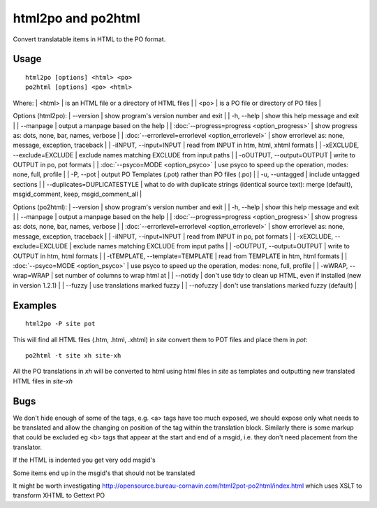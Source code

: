 
.. _pages/toolkit/html2po#html2po_and_po2html:

html2po and po2html
*******************

Convert translatable items in HTML to the PO format.

.. _pages/toolkit/html2po#usage:

Usage
=====

::

  html2po [options] <html> <po>
  po2html [options] <po> <html>

Where:
| <html>  | is an HTML file or a directory of HTML files  |
| <po>    | is a PO file or directory of PO files  |

Options (html2po):
| --version            | show program's version number and exit  |
| -h, --help           | show this help message and exit   |
| --manpage            | output a manpage based on the help   |
| :doc:`--progress=progress <option_progress>`  | show progress as: dots, none, bar, names, verbose   |
| :doc:`--errorlevel=errorlevel <option_errorlevel>`  | show errorlevel as: none, message, exception, traceback   |
| -iINPUT, --input=INPUT   | read from INPUT in htm, html, xhtml formats   |
| -xEXCLUDE, --exclude=EXCLUDE  | exclude names matching EXCLUDE from input paths   |
| -oOUTPUT, --output=OUTPUT  | write to OUTPUT in po, pot formats   |
| :doc:`--psyco=MODE <option_psyco>`         | use psyco to speed up the operation, modes: none, full, profile   |
| -P, --pot            | output PO Templates (.pot) rather than PO files (.po)  |
| -u, --untagged       | include untagged sections  |
| --duplicates=DUPLICATESTYLE   | what to do with duplicate strings (identical source text): merge (default), msgid_comment, keep, msgid_comment_all   |

Options (po2html):
| --version            | show program's version number and exit  |
| -h, --help           | show this help message and exit  |
| --manpage            | output a manpage based on the help  |
| :doc:`--progress=progress <option_progress>`  | show progress as: dots, none, bar, names, verbose  |
| :doc:`--errorlevel=errorlevel <option_errorlevel>`  | show errorlevel as: none, message, exception, traceback  |
| -iINPUT, --input=INPUT   | read from INPUT in po, pot formats  |
| -xEXCLUDE, --exclude=EXCLUDE   | exclude names matching EXCLUDE from input paths  |
| -oOUTPUT, --output=OUTPUT  | write to OUTPUT in htm, html formats  |
| -tTEMPLATE, --template=TEMPLATE   | read from TEMPLATE in htm, html formats  |
| :doc:`--psyco=MODE <option_psyco>`          | use psyco to speed up the operation, modes: none, full, profile  |
| -wWRAP, --wrap=WRAP  | set number of columns to wrap html at  |
| --notidy             | don't use tidy to clean up HTML, even if installed (new in version 1.2.1) |
| --fuzzy              | use translations marked fuzzy   |
| --nofuzzy            | don't use translations marked fuzzy (default)   |

.. _pages/toolkit/html2po#examples:

Examples
========

::

  html2po -P site pot

This will find all HTML files (.htm, .html, .xhtml) in *site* convert them to POT files and place them in *pot*::

  po2html -t site xh site-xh

All the PO translations in *xh* will be converted to html using html files in *site* as templates and outputting new translated HTML files in *site-xh*

.. _pages/toolkit/html2po#bugs:

Bugs
====

We don't hide enough of some of the tags, e.g. <a> tags have too much exposed, we should expose only what needs to be translated and 
allow the changing on position of the tag within the translation block.  Similarly there is some markup that could be excluded eg <b> tags that 
appear at the start and end of a msgid, i.e. they don't need placement from the translator.

If the HTML is indented you get very odd msgid's

Some items end up in the msgid's that should not be translated

It might be worth investigating http://opensource.bureau-cornavin.com/html2pot-po2html/index.html which uses XSLT to transform XHTML to Gettext PO
